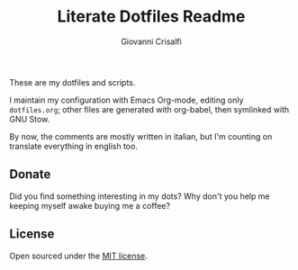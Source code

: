 #+title: Literate Dotfiles Readme
#+author: Giovanni Crisalfi

These are my dotfiles and scripts.

I maintain my configuration with Emacs Org-mode, editing only =dotfiles.org=; other files are generated with org-babel, then symlinked with GNU Stow.

By now, the comments are mostly written in italian, but I'm counting on translate everything in english too.

** Donate
Did you find something interesting in my dots?
Why don't you help me keeping myself awake buying me a coffee?

[[https://ko-fi.com/V7V425BFU][https://ko-fi.com/img/githubbutton_sm.svg]]

** License
Open sourced under the [[./LICENSE][MIT license]].
